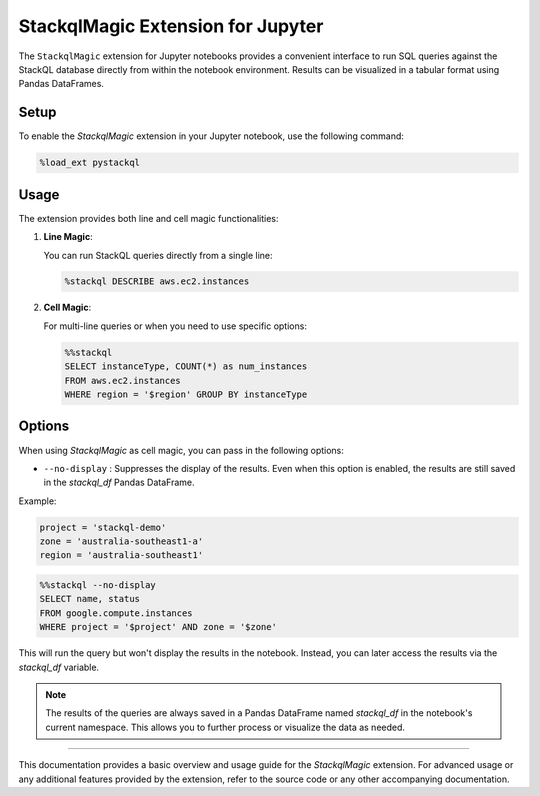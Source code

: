 StackqlMagic Extension for Jupyter
==================================

The ``StackqlMagic`` extension for Jupyter notebooks provides a convenient interface to run SQL queries against the StackQL database directly from within the notebook environment. Results can be visualized in a tabular format using Pandas DataFrames.

Setup
-----

To enable the `StackqlMagic` extension in your Jupyter notebook, use the following command:

.. code-block:: python

    %load_ext pystackql

Usage
-----

The extension provides both line and cell magic functionalities:

1. **Line Magic**:
    
   You can run StackQL queries directly from a single line:

   .. code-block:: python

       %stackql DESCRIBE aws.ec2.instances

2. **Cell Magic**:
   
   For multi-line queries or when you need to use specific options:

   .. code-block:: python

        %%stackql
        SELECT instanceType, COUNT(*) as num_instances
        FROM aws.ec2.instances 
        WHERE region = '$region' GROUP BY instanceType       

Options
-------

When using `StackqlMagic` as cell magic, you can pass in the following options:

- ``--no-display`` : Suppresses the display of the results. Even when this option is enabled, the results are still saved in the `stackql_df` Pandas DataFrame.

Example:

.. code-block:: python

    project = 'stackql-demo'
    zone = 'australia-southeast1-a'
    region = 'australia-southeast1'

.. code-block:: python

    %%stackql --no-display
    SELECT name, status
    FROM google.compute.instances 
    WHERE project = '$project' AND zone = '$zone'

This will run the query but won't display the results in the notebook. Instead, you can later access the results via the `stackql_df` variable.

.. note::

    The results of the queries are always saved in a Pandas DataFrame named `stackql_df` in the notebook's current namespace. This allows you to further process or visualize the data as needed.

--------

This documentation provides a basic overview and usage guide for the `StackqlMagic` extension. For advanced usage or any additional features provided by the extension, refer to the source code or any other accompanying documentation.
